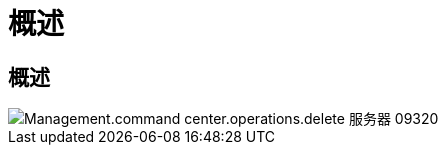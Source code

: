 = 概述
:allow-uri-read: 




== 概述

image::Management.command_center.operations.delete_server-09320.png[Management.command center.operations.delete 服务器 09320]
